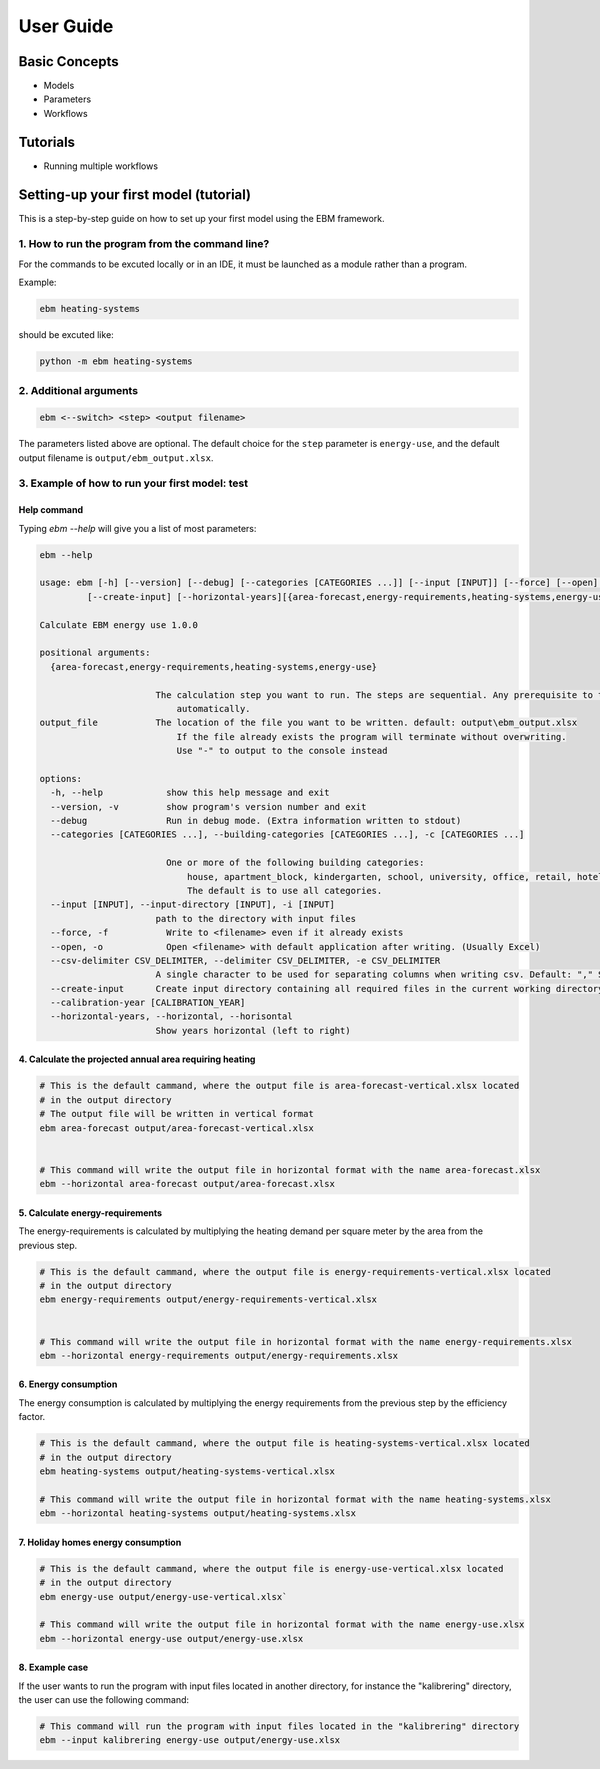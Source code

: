 User Guide
==========

Basic Concepts
--------------

- Models
- Parameters
- Workflows

Tutorials
---------

- Running multiple workflows


Setting-up your first model (tutorial)
---------------------------------------

This is a step-by-step guide on how to set up your first model using the EBM framework.

------------------------------------------------
1. How to run the program from the command line?
------------------------------------------------
For the commands to be excuted locally or in an IDE, it must be launched as a module rather than a program.

Example:

.. code-block:: python

    ebm heating-systems

should be excuted like:

.. code-block:: python

    python -m ebm heating-systems


--------------------
2. Additional arguments
--------------------
.. code-block:: python
    
    ebm <--switch> <step> <output filename>

The parameters listed above are optional. The default choice for the ``step`` parameter is ``energy-use``, and the default output filename is ``output/ebm_output.xlsx``.


.. csv-table:: Difference between switch and step
  :file: tables\diff_switch_step.csv
  :widths: 3, 20
  :header-rows: 1

.. `ebm --help` gir en liste de fleste parametre.


------------------------------------------------------
3. Example of how to run your first model: test
------------------------------------------------------

Help command
^^^^^^^^^^^^
Typing `ebm --help` will give you a list of most parameters:


.. code:: bash

  ebm --help

  usage: ebm [-h] [--version] [--debug] [--categories [CATEGORIES ...]] [--input [INPUT]] [--force] [--open] [--csv-delimiter CSV_DELIMITER]
           [--create-input] [--horizontal-years][{area-forecast,energy-requirements,heating-systems,energy-use}] [output_file]

  Calculate EBM energy use 1.0.0

  positional arguments:
    {area-forecast,energy-requirements,heating-systems,energy-use}

                        The calculation step you want to run. The steps are sequential. Any prerequisite to the chosen step will run
                            automatically.
  output_file           The location of the file you want to be written. default: output\ebm_output.xlsx
                            If the file already exists the program will terminate without overwriting.
                            Use "-" to output to the console instead

  options:
    -h, --help            show this help message and exit
    --version, -v         show program's version number and exit
    --debug               Run in debug mode. (Extra information written to stdout)
    --categories [CATEGORIES ...], --building-categories [CATEGORIES ...], -c [CATEGORIES ...]

                          One or more of the following building categories:
                              house, apartment_block, kindergarten, school, university, office, retail, hotel, hospital, nursing_home, culture, sports, storage_repairs.
                              The default is to use all categories.
    --input [INPUT], --input-directory [INPUT], -i [INPUT]
                        path to the directory with input files
    --force, -f           Write to <filename> even if it already exists
    --open, -o            Open <filename> with default application after writing. (Usually Excel)
    --csv-delimiter CSV_DELIMITER, --delimiter CSV_DELIMITER, -e CSV_DELIMITER
                        A single character to be used for separating columns when writing csv. Default: "," Special characters like ; should be quoted ";"
    --create-input      Create input directory containing all required files in the current working directory
    --calibration-year [CALIBRATION_YEAR]
    --horizontal-years, --horizontal, --horisontal
                        Show years horizontal (left to right)


.. ----------
.. Kommandoer
.. ----------

.. Calculate area projection
4. Calculate the projected annual area requiring heating
^^^^^^^^^^^^^^^^^^^^^^^^^^^^^^^^^^^^^^^^^^^^^^^^^^^^^^^^
.. 
  Hvor mye areal trenger oppvarming per år `=areal`

.. .. .. math::

..   
  areal = areal startår - revet areal + bygget areal


.. code:: bash

  # This is the default cammand, where the output file is area-forecast-vertical.xlsx located 
  # in the output directory
  # The output file will be written in vertical format
  ebm area-forecast output/area-forecast-vertical.xlsx
  
  
  # This command will write the output file in horizontal format with the name area-forecast.xlsx
  ebm --horizontal area-forecast output/area-forecast.xlsx


.. Beregne energibehov
5. Calculate energy-requirements
^^^^^^^^^^^^^^^^^^^^^^^^^^^^^

The energy-requirements is calculated by multiplying the heating demand per square meter by the area from the previous step.

.. Hva er oppvarmingsbehovet per kvadratmeter `=energibruk per m2 * areal`


.. .. math::

..   redusert energibehov =  grunnbehov * adferdsfaktor * årligeffektivitetsfaktor * tilstandsfaktor

.. .. math::

..   totalt energibehov = redusert energibehov * areal


.. code:: bash

  # This is the default cammand, where the output file is energy-requirements-vertical.xlsx located
  # in the output directory
  ebm energy-requirements output/energy-requirements-vertical.xlsx


  # This command will write the output file in horizontal format with the name energy-requirements.xlsx
  ebm --horizontal energy-requirements output/energy-requirements.xlsx


6. Energy consumption
^^^^^^^^^^^^^^^^^^^	

The energy consumption is calculated by multiplying the energy requirements from the previous step by the efficiency factor.

.. Hvor mye energi er nødvendig per år `energibehov * effektivitetsgrad`

.. .. math::

..   Energibruk = energibehov * effektivitetsgrad


.. code:: bash

  # This is the default cammand, where the output file is heating-systems-vertical.xlsx located
  # in the output directory
  ebm heating-systems output/heating-systems-vertical.xlsx

  # This command will write the output file in horizontal format with the name heating-systems.xlsx
  ebm --horizontal heating-systems output/heating-systems.xlsx


.. Energibruk fritidsboliger
7. Holiday homes energy consumption
^^^^^^^^^^^^^^^^^^^^^^^^^^^^^^^^^^^^

.. code:: bash

  # This is the default cammand, where the output file is energy-use-vertical.xlsx located
  # in the output directory
  ebm energy-use output/energy-use-vertical.xlsx`

  # This command will write the output file in horizontal format with the name energy-use.xlsx
  ebm --horizontal energy-use output/energy-use.xlsx


.. .. math::

  .. α_t(i) = P(O_1, O_2, … O_t, q_t = S_i λ)


8. Example case
^^^^^^^^^^^^^^^

If the user wants to run the program with input files located in another directory, for instance the "kalibrering" directory, the user can use the following command:

.. code:: bash
  
  # This command will run the program with input files located in the "kalibrering" directory
  ebm --input kalibrering energy-use output/energy-use.xlsx